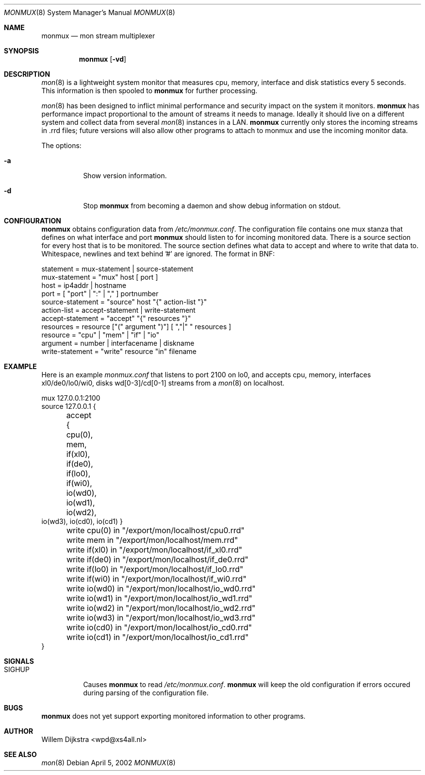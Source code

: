 .\"  -*- nroff -*-
.\"
.\" Copyright (c) 2001-2002 Willem Dijkstra
.\" All rights reserved.
.\" 
.\" Redistribution and use in source and binary forms, with or without
.\" modification, are permitted provided that the following conditions
.\" are met:
.\" 
.\"    - Redistributions of source code must retain the above copyright
.\"      notice, this list of conditions and the following disclaimer.
.\"    - Redistributions in binary form must reproduce the above
.\"      copyright notice, this list of conditions and the following
.\"      disclaimer in the documentation and/or other materials provided
.\"      with the distribution.
.\" 
.\" THIS SOFTWARE IS PROVIDED BY THE COPYRIGHT HOLDERS AND CONTRIBUTORS
.\" "AS IS" AND ANY EXPRESS OR IMPLIED WARRANTIES, INCLUDING, BUT NOT
.\" LIMITED TO, THE IMPLIED WARRANTIES OF MERCHANTABILITY AND FITNESS
.\" FOR A PARTICULAR PURPOSE ARE DISCLAIMED. IN NO EVENT SHALL THE
.\" COPYRIGHT HOLDERS OR CONTRIBUTORS BE LIABLE FOR ANY DIRECT, INDIRECT,
.\" INCIDENTAL, SPECIAL, EXEMPLARY, OR CONSEQUENTIAL DAMAGES (INCLUDING,
.\" BUT NOT LIMITED TO, PROCUREMENT OF SUBSTITUTE GOODS OR SERVICES;
.\" LOSS OF USE, DATA, OR PROFITS; OR BUSINESS INTERRUPTION) HOWEVER
.\" CAUSED AND ON ANY THEORY OF LIABILITY, WHETHER IN CONTRACT, STRICT
.\" LIABILITY, OR TORT (INCLUDING NEGLIGENCE OR OTHERWISE) ARISING IN
.\" ANY WAY OUT OF THE USE OF THIS SOFTWARE, EVEN IF ADVISED OF THE
.\" POSSIBILITY OF SUCH DAMAGE.
.\" 
.Dd April 5, 2002
.Dt MONMUX 8
.Os
.Sh NAME
.Nm monmux
.Nd mon stream multiplexer
.Sh SYNOPSIS
.Nm 
.Op Fl vd
.Pp
.Sh DESCRIPTION
.Xr mon 8
is a lightweight system monitor that measures cpu, memory, interface and disk statistics every 5 seconds. This information is then spooled to   
.Nm
for further processing. 
.Pp
.Xr mon 8
has been designed to inflict minimal performance and security impact on the system it monitors. 
.Nm
has performance impact proportional to the amount of streams it needs to manage. Ideally it should live on a different system and collect data from several 
.Xr mon 8
instances in a LAN.
.Nm 
currently only stores the incoming streams in .rrd files; future versions will also allow other programs to attach to monmux and use the incoming monitor data.

The options:
.Bl -tag -width Ds
.It Fl a
Show version information.
.It Fl d
Stop 
.Nm
from becoming a daemon and show debug information on stdout.

.Sh CONFIGURATION
.Nm
obtains configuration data from 
.Ar /etc/monmux.conf .
The configuration file contains one mux stanza that defines on what interface and port
.Nm 
should listen to for incoming monitored data. There is a source section for
every host that is to be monitored. The source section defines what data to
accept and where to write that data to. Whitespace, newlines and text behind '#' are ignored. The format in BNF:
.Pp
.nf
statement         = mux-statement | source-statement
mux-statement     = "mux" host [ port ]
host              = ip4addr | hostname
port              = [ "port" | ":" | "," ] portnumber
source-statement  = "source" host "{" action-list "}"
action-list       = accept-statement | write-statement
accept-statement  = "accept" "{" resources "}"
resources         = resource ["(" argument ")"] [ ","|" " resources ]
resource          = "cpu" | "mem" | "if" | "io"
argument          = number | interfacename | diskname
write-statement   = "write" resource "in" filename
.fi
.Sh EXAMPLE
Here is an example 
.Ar monmux.conf
that listens to port 2100 on lo0, and accepts cpu, memory, interfaces xl0/de0/lo0/wi0, disks wd[0-3]/cd[0-1] streams from a 
.Xr mon 8
on localhost. 
.Pp
.nf
mux 127.0.0.1:2100
source 127.0.0.1 {
	accept { cpu(0), mem, if(xl0), if(de0),
	         if(lo0), if(wi0), io(wd0), io(wd1), io(wd2), 
                 io(wd3), io(cd0), io(cd1) }

	write cpu(0)   in "/export/mon/localhost/cpu0.rrd"
	write mem      in "/export/mon/localhost/mem.rrd"

	write if(xl0)  in "/export/mon/localhost/if_xl0.rrd"
	write if(de0)  in "/export/mon/localhost/if_de0.rrd"
	write if(lo0)  in "/export/mon/localhost/if_lo0.rrd"
	write if(wi0)  in "/export/mon/localhost/if_wi0.rrd"
	
	write io(wd0)  in "/export/mon/localhost/io_wd0.rrd"
	write io(wd1)  in "/export/mon/localhost/io_wd1.rrd"
	write io(wd2)  in "/export/mon/localhost/io_wd2.rrd"
	write io(wd3)  in "/export/mon/localhost/io_wd3.rrd"

	write io(cd0)  in "/export/mon/localhost/io_cd0.rrd"
	write io(cd1)  in "/export/mon/localhost/io_cd1.rrd"
}
.fi
.Sh SIGNALS
.Bl -tag -width Ds
.It SIGHUP
Causes
.Nm
to read 
.Ar /etc/monmux.conf .
.Nm
will keep the old configuration if errors occured during parsing of the configuration file.
.Sh BUGS
.Nm 
does not yet support exporting monitored information to other programs.
.Sh AUTHOR
Willem Dijkstra <wpd@xs4all.nl>
.Sh SEE ALSO
.Xr mon 8 
 
